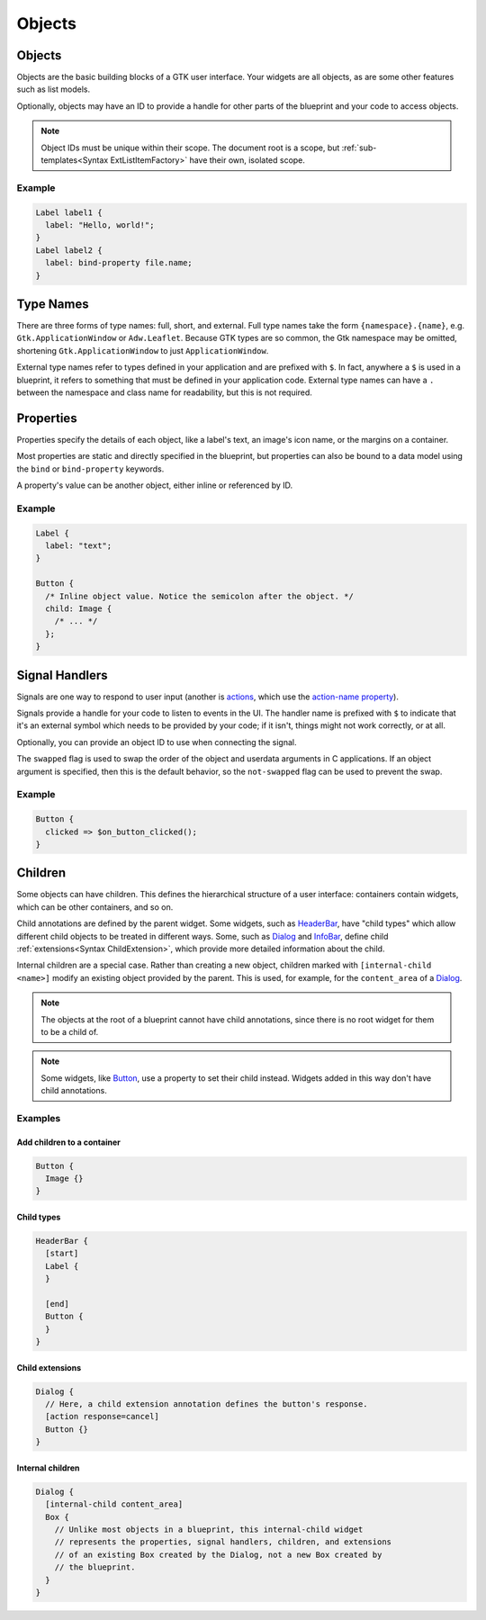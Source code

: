 =======
Objects
=======


.. _Syntax Object:

Objects
-------

.. rst-class:: grammar-block

   Object = :ref:`TypeName<Syntax TypeName>` <id::ref:`IDENT<Syntax IDENT>`>? ObjectContent
   ObjectContent = '{' (:ref:`Signal<Syntax Signal>` | :ref:`Property<Syntax Property>` | :ref:`Extension<Syntax Extension>` | :ref:`Child<Syntax Child>`)* '}'

Objects are the basic building blocks of a GTK user interface. Your widgets are all objects, as are some other features such as list models.

Optionally, objects may have an ID to provide a handle for other parts of the blueprint and your code to access objects.

.. note::

   Object IDs must be unique within their scope. The document root is a scope, but :ref:`sub-templates<Syntax ExtListItemFactory>` have their own, isolated scope.

Example
~~~~~~~

.. code-block:: blueprint

   Label label1 {
     label: "Hello, world!";
   }
   Label label2 {
     label: bind-property file.name;
   }


.. _Syntax TypeName:

Type Names
----------

.. rst-class:: grammar-block

   TypeName = TypeNameFull | TypeNameExternal | TypeNameShort
   TypeNameFull = <namespace::ref:`IDENT<Syntax IDENT>`> '.' <name::ref:`IDENT<Syntax IDENT>`>
   TypeNameExternal = '$' (TypeNameFull | TypeNameShort)
   TypeNameShort = <name::ref:`IDENT<Syntax IDENT>`>

There are three forms of type names: full, short, and external. Full type names take the form ``{namespace}.{name}``, e.g. ``Gtk.ApplicationWindow`` or ``Adw.Leaflet``. Because GTK types are so common, the Gtk namespace may be omitted, shortening ``Gtk.ApplicationWindow`` to just ``ApplicationWindow``.

External type names refer to types defined in your application and are prefixed with ``$``. In fact, anywhere a ``$`` is used in a blueprint, it refers to something that must be defined in your application code. External type names can have a ``.`` between the namespace and class name for readability, but this is not required.


.. _Syntax Property:

Properties
----------

.. rst-class:: grammar-block

   Property = <name::ref:`IDENT<Syntax IDENT>`> ':' ( :ref:`Binding<Syntax Binding>` | :ref:`ExprValue<Syntax ExprValue>` | :ref:`Menu<Syntax Menu>` | :ref:`ObjectValue<Syntax ObjectValue>` | :ref:`Value<Syntax Value>` ) ';'

Properties specify the details of each object, like a label's text, an image's icon name, or the margins on a container.

Most properties are static and directly specified in the blueprint, but properties can also be bound to a data model using the ``bind`` or ``bind-property`` keywords.

A property's value can be another object, either inline or referenced by ID.

Example
~~~~~~~

.. code-block:: blueprint

   Label {
     label: "text";
   }

   Button {
     /* Inline object value. Notice the semicolon after the object. */
     child: Image {
       /* ... */
     };
   }


.. _Syntax Signal:

Signal Handlers
---------------

.. rst-class:: grammar-block

   Signal = <name::ref:`IDENT<Syntax IDENT>`> ('::' <detail::ref:`IDENT<Syntax IDENT>`>)? '=>' '$' <handler::ref:`IDENT<Syntax IDENT>`> '(' <object::ref:`IDENT<Syntax IDENT>`>? ')' (SignalFlag)* ';'
   SignalFlag = 'after' | 'swapped' | 'not-swapped'

Signals are one way to respond to user input (another is `actions <https://docs.gtk.org/gtk4/actions.html>`_, which use the `action-name property <https://docs.gtk.org/gtk4/property.Actionable.action-name.html>`_).

Signals provide a handle for your code to listen to events in the UI. The handler name is prefixed with ``$`` to indicate that it's an external symbol which needs to be provided by your code; if it isn't, things might not work correctly, or at all.

Optionally, you can provide an object ID to use when connecting the signal.

The ``swapped`` flag is used to swap the order of the object and userdata arguments in C applications. If an object argument is specified, then this is the default behavior, so the ``not-swapped`` flag can be used to prevent the swap.

Example
~~~~~~~

.. code-block:: blueprint

   Button {
     clicked => $on_button_clicked();
   }

.. _Syntax Child:

Children
--------

.. rst-class:: grammar-block

   Child = ChildAnnotation? :ref:`Object<Syntax Object>`
   ChildAnnotation = '[' ( ChildInternal | :ref:`ChildExtension<Syntax ChildExtension>` | ChildType ) ']'
   ChildInternal = 'internal-child' <internal-child::ref:`IDENT<Syntax IDENT>`>
   ChildType = <child_type::ref:`IDENT<Syntax IDENT>`>

Some objects can have children. This defines the hierarchical structure of a user interface: containers contain widgets, which can be other containers, and so on.

Child annotations are defined by the parent widget. Some widgets, such as `HeaderBar <https://docs.gtk.org/gtk4/class.HeaderBar.html>`_, have "child types" which allow different child objects to be treated in different ways. Some, such as `Dialog <https://docs.gtk.org/gtk4/class.Dialog.html>`_ and `InfoBar <https://docs.gtk.org/gtk4/class.InfoBar.html>`_, define child :ref:`extensions<Syntax ChildExtension>`, which provide more detailed information about the child.

Internal children are a special case. Rather than creating a new object, children marked with ``[internal-child <name>]`` modify an existing object provided by the parent. This is used, for example, for the ``content_area`` of a `Dialog <https://docs.gtk.org/gtk4/class.Dialog.html>`_.

.. note::

   The objects at the root of a blueprint cannot have child annotations, since there is no root widget for them to be a child of.

.. note::

   Some widgets, like `Button <https://docs.gtk.org/gtk4/class.Button.html>`_, use a property to set their child instead. Widgets added in this way don't have child annotations.

Examples
~~~~~~~~

Add children to a container
+++++++++++++++++++++++++++

.. code-block:: blueprint

   Button {
     Image {}
   }

Child types
+++++++++++

.. code-block:: blueprint

   HeaderBar {
     [start]
     Label {
     }

     [end]
     Button {
     }
   }

Child extensions
++++++++++++++++

.. code-block:: blueprint

   Dialog {
     // Here, a child extension annotation defines the button's response.
     [action response=cancel]
     Button {}
   }

Internal children
+++++++++++++++++

.. code-block:: blueprint

   Dialog {
     [internal-child content_area]
     Box {
       // Unlike most objects in a blueprint, this internal-child widget
       // represents the properties, signal handlers, children, and extensions
       // of an existing Box created by the Dialog, not a new Box created by
       // the blueprint.
     }
   }
